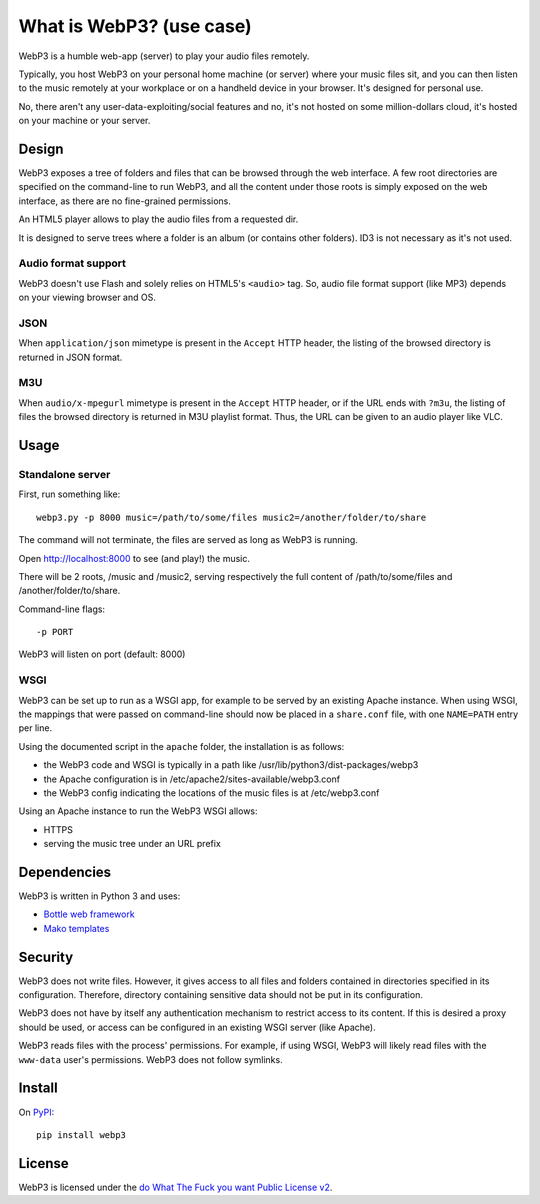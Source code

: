 What is WebP3? (use case)
=========================

WebP3 is a humble web-app (server) to play your audio files remotely.

Typically, you host WebP3 on your personal home machine (or server) where your music files sit, and you can then listen to the music remotely at your workplace or on a handheld device in your browser.
It's designed for personal use.

No, there aren't any user-data-exploiting/social features and no, it's not hosted on some million-dollars cloud, it's hosted on your machine or your server.

Design
++++++

WebP3 exposes a tree of folders and files that can be browsed through the web interface.
A few root directories are specified on the command-line to run WebP3, and all the content under those roots is simply exposed on the web interface, as there are no fine-grained permissions.

An HTML5 player allows to play the audio files from a requested dir.

It is designed to serve trees where a folder is an album (or contains other folders). ID3 is not necessary as it's not used.

.. image:: screenshot.png

Audio format support
--------------------

WebP3 doesn't use Flash and solely relies on HTML5's ``<audio>`` tag. So, audio file format support (like MP3) depends on your viewing browser and OS.

JSON
----

When ``application/json`` mimetype is present in the ``Accept`` HTTP header, the listing of the browsed directory is returned in JSON format.

M3U
---

When ``audio/x-mpegurl`` mimetype is present in the ``Accept`` HTTP header, or if the URL ends with ``?m3u``, the listing of files the browsed directory is returned in M3U playlist format.
Thus, the URL can be given to an audio player like VLC.

Usage
+++++

Standalone server
-----------------

First, run something like::

	webp3.py -p 8000 music=/path/to/some/files music2=/another/folder/to/share

The command will not terminate, the files are served as long as WebP3 is running.

Open `http://localhost:8000 <http://localhost:8000>`_ to see (and play!) the music.

There will be 2 roots, /music and /music2, serving respectively the full content of /path/to/some/files and /another/folder/to/share.

Command-line flags::

	-p PORT

WebP3 will listen on port (default: 8000)

WSGI
----

WebP3 can be set up to run as a WSGI app, for example to be served by an existing Apache instance.
When using WSGI, the mappings that were passed on command-line should now be placed in a ``share.conf`` file, with one ``NAME=PATH`` entry per line.

Using the documented script in the ``apache`` folder, the installation is as follows:

* the WebP3 code and WSGI is typically in a path like /usr/lib/python3/dist-packages/webp3
* the Apache configuration is in /etc/apache2/sites-available/webp3.conf
* the WebP3 config indicating the locations of the music files is at /etc/webp3.conf

Using an Apache instance to run the WebP3 WSGI allows:

* HTTPS
* serving the music tree under an URL prefix

Dependencies
++++++++++++

WebP3 is written in Python 3 and uses:

* `Bottle web framework <https://bottlepy.org/>`_
* `Mako templates <https://www.makotemplates.org/>`_

Security
++++++++

WebP3 does not write files. However, it gives access to all files and folders contained in directories specified in its configuration.
Therefore, directory containing sensitive data should not be put in its configuration.

WebP3 does not have by itself any authentication mechanism to restrict access to its content.
If this is desired a proxy should be used, or access can be configured in an existing WSGI server (like Apache).

WebP3 reads files with the process' permissions. For example, if using WSGI, WebP3 will likely read files with the ``www-data`` user's permissions.
WebP3 does not follow symlinks.

Install
+++++++

On `PyPI <https://pypi.org/project/webp3/>`_::

	pip install webp3

License
+++++++

WebP3 is licensed under the `do What The Fuck you want Public License v2 <https://wtfpl.net>`_.
